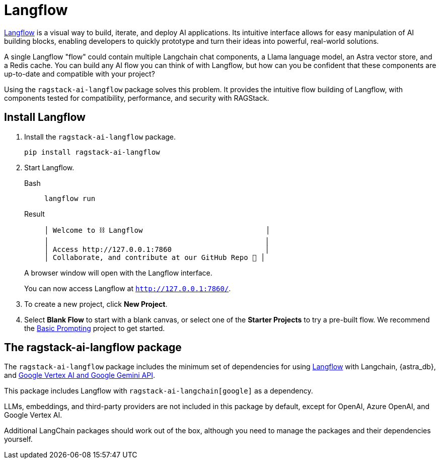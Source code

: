= Langflow

https://docs.langflow.org[Langflow^] is a visual way to build, iterate, and deploy AI applications. Its intuitive interface allows for easy manipulation of AI building blocks, enabling developers to quickly prototype and turn their ideas into powerful, real-world solutions.

A single Langflow "flow" could contain multiple Langchain chat components, a Llama language model, an Astra vector store, and a Redis cache. You can build any AI flow you can think of with Langflow, but how can you be confident that these components are up-to-date and compatible with your project?

Using the `ragstack-ai-langflow` package solves this problem. It provides the intuitive flow building of Langflow, with components tested for compatibility, performance, and security with RAGStack.

== Install Langflow

. Install the `ragstack-ai-langflow` package.
+
[source,bash]
----
pip install ragstack-ai-langflow
----
+
. Start Langflow.
+
[tabs]
======
Bash::
+
[source,python]
----
langflow run
----

Result::
+
[source,console]
----
│ Welcome to ⛓ Langflow                             │
│                                                   │
│ Access http://127.0.0.1:7860                      │
│ Collaborate, and contribute at our GitHub Repo 🚀 │
----
======
+
A browser window will open with the Langflow interface.
+
You can now access Langflow at `http://127.0.0.1:7860/`.
+
. To create a new project, click **New Project**.
. Select **Blank Flow** to start with a blank canvas, or select one of the **Starter Projects** to try a pre-built flow.
We recommend the https://pre-release.langflow.org/starter-projects/basic-prompting[Basic Prompting] project to get started.

== The ragstack-ai-langflow package

The `ragstack-ai-langflow` package includes the minimum set of dependencies for using https://docs.langflow.org/[Langflow] with Langchain, {astra_db}, and https://python.langchain.com/docs/integrations/platforms/google[Google Vertex AI and Google Gemini API].

This package includes Langflow with `ragstack-ai-langchain[google]` as a dependency.

LLMs, embeddings, and third-party providers are not included in this package by default, except for OpenAI, Azure OpenAI, and Google Vertex AI.

Additional LangChain packages should work out of the box, although you need to manage the packages and their dependencies yourself.


